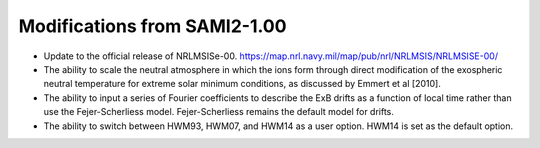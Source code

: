 .. _modifications:

Modifications from SAMI2-1.00
========================================

- Update to the official release of NRLMSISe-00. https://map.nrl.navy.mil/map/pub/nrl/NRLMSIS/NRLMSISE-00/
- The ability to scale the neutral atmosphere in which the ions form through direct modification of the exospheric neutral temperature for extreme solar minimum conditions, as discussed by Emmert et al [2010].
- The ability to input a series of Fourier coefficients to describe the ExB drifts as a function of local time rather than use the Fejer-Scherliess model. Fejer-Scherliess remains the default model for drifts.
- The ability to switch between HWM93, HWM07, and HWM14 as a user option.  HWM14 is set as the default option.
